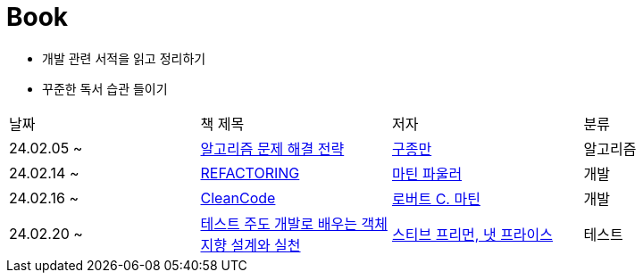 = Book

- 개발 관련 서적을 읽고 정리하기
- 꾸준한 독서 습관 들이기

[cols=4*]
|===
|날짜
|책 제목
|저자
|분류

|24.02.05 ~
|link:https://github.com/PureKite/Book/tree/main/%EC%95%8C%EA%B3%A0%EB%A6%AC%EC%A6%98%20%EB%AC%B8%EC%A0%9C%20%ED%95%B4%EA%B2%B0%20%EC%A0%84%EB%9E%B5[알고리즘 문제 해결 전략]
|link:https://product.kyobobook.co.kr/detail/S000001032946[구종만]
|알고리즘
|24.02.14 ~
|link:REFACTORING[REFACTORING]
|link:https://www.aladin.co.kr/m/mproduct.aspx?ItemId=20793053[마틴 파울러]
|개발
|24.02.16 ~
|link:CleanCode/[CleanCode]
|link:https://m.yes24.com/Goods/Detail/11681152[로버트 C. 마틴]
|개발
|24.02.20 ~
|link:GrowingObject-OrientedSoftware,GuidedbyTests/[테스트 주도 개발로 배우는 객체 지향 설계와 실천]
|link:https://m.yes24.com/Goods/Detail/9008455[스티브 프리먼, 냇 프라이스]
|테스트
|===
